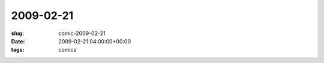 2009-02-21
==========

:slug: comic-2009-02-21
:date: 2009-02-21 04:00:00+00:00
:tags: comics

.. image:: /comics/2009-02-21.jpg
    :alt: comic-2009-02-21
    :class: comic

